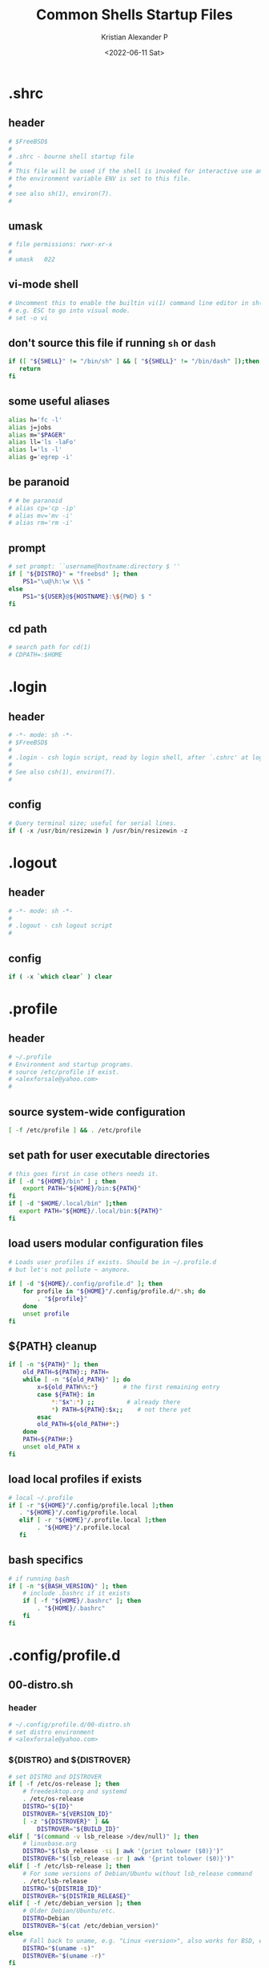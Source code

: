 #+options: ':nil *:t -:t ::t <:t H:3 \n:nil ^:t arch:headline
#+options: author:t broken-links:nil c:nil creator:nil
#+options: d:(not "LOGBOOK") date:t e:t email:nil f:t inline:t num:t
#+options: p:nil pri:nil prop:nil stat:t tags:t tasks:t tex:t
#+options: timestamp:t title:t toc:t todo:t |:t
#+title: Common Shells Startup Files
#+date: <2022-06-11 Sat>
#+author: Kristian Alexander P
#+email: alexforsale@yahoo.com
#+language: en
#+select_tags: export
#+exclude_tags: noexport
#+creator: Emacs 28.1 (Org mode 9.5.2)
#+cite_export:
#+property: EXPORT_FILE_NAME: index.html

* .shrc
:PROPERTIES:
:header-args: :tangle ~/.shrc :shebang #!/bin/sh
:END:
** header
#+begin_src sh
  # $FreeBSD$
  #
  # .shrc - bourne shell startup file
  #
  # This file will be used if the shell is invoked for interactive use and
  # the environment variable ENV is set to this file.
  #
  # see also sh(1), environ(7).
  #
#+end_src
** umask
#+begin_src sh
  # file permissions: rwxr-xr-x
  #
  # umask	022
#+end_src
** vi-mode shell
#+begin_src sh
  # Uncomment this to enable the builtin vi(1) command line editor in sh(1),
  # e.g. ESC to go into visual mode.
  # set -o vi
#+end_src
** don't source this file if running =sh= or =dash=
#+begin_src sh
  if ([ "${SHELL}" != "/bin/sh" ] && [ "${SHELL}" != "/bin/dash" ]);then
     return
  fi
#+end_src
** some useful aliases
#+begin_src sh
  alias h='fc -l'
  alias j=jobs
  alias m="$PAGER"
  alias ll='ls -laFo'
  alias l='ls -l'
  alias g='egrep -i'
#+end_src
** be paranoid
#+begin_src sh
  # # be paranoid
  # alias cp='cp -ip'
  # alias mv='mv -i'
  # alias rm='rm -i'
#+end_src
** prompt
#+begin_src sh
  # set prompt: ``username@hostname:directory $ ''
  if [ "${DISTRO}" = "freebsd" ]; then
      PS1="\u@\h:\w \\$ "
  else
      PS1="${USER}@${HOSTNAME}:\${PWD} $ "
  fi
#+end_src
** cd path
#+begin_src sh
  # search path for cd(1)
  # CDPATH=:$HOME
#+end_src
* .login
:PROPERTIES:
:header-args: :tangle ~/.login :shebang #!/usr/bin/env tcsh
:END:
** header
#+begin_src csh
     # -*- mode: sh -*-
     # $FreeBSD$
     #
     # .login - csh login script, read by login shell, after `.cshrc' at login.
     #
     # See also csh(1), environ(7).
     #
#+end_src
** config
#+begin_src csh
     # Query terminal size; useful for serial lines.
     if ( -x /usr/bin/resizewin ) /usr/bin/resizewin -z
#+end_src
* .logout
:PROPERTIES:
:header-args: :tangle ~/.logout :shebang #!/usr/bin/env tcsh
:END:
** header
#+begin_src csh
     # -*- mode: sh -*-
     #
     # .logout - csh logout script
     #
#+end_src
** config
#+begin_src csh
     if ( -x `which clear` ) clear
#+end_src
* .profile
:PROPERTIES:
:header-args: :tangle ~/.profile :shebang #!/bin/sh
:END:
** header
#+begin_src sh
  # ~/.profile
  # Environment and startup programs.
  # source /etc/profile if exist.
  # <alexforsale@yahoo.com>
  #
#+end_src
** source system-wide configuration
#+begin_src sh
  [ -f /etc/profile ] && . /etc/profile
#+end_src
** set path for user executable directories
#+begin_src sh
  # this goes first in case others needs it.
  if [ -d "${HOME}/bin" ] ; then
      export PATH="${HOME}/bin:${PATH}"
  fi
  if [ -d "$HOME/.local/bin" ];then
     export PATH="${HOME}/.local/bin:${PATH}"
  fi
#+end_src
** load users modular configuration files
#+begin_src sh
  # Loads user profiles if exists. Should be in ~/.profile.d
  # but let's not pollute ~ anymore.

  if [ -d "${HOME}/.config/profile.d" ]; then
      for profile in "${HOME}"/.config/profile.d/*.sh; do
          . "${profile}"
      done
      unset profile
  fi
#+end_src
** ${PATH} cleanup
#+begin_src sh
  if [ -n "${PATH}" ]; then
      old_PATH=${PATH}:; PATH=
      while [ -n "${old_PATH}" ]; do
          x=${old_PATH%%:*}       # the first remaining entry
          case ${PATH}: in
              ,*:"$x":*) ;;         # already there
              ,*) PATH=${PATH}:$x;;    # not there yet
          esac
          old_PATH=${old_PATH#*:}
      done
      PATH=${PATH#:}
      unset old_PATH x
  fi
#+end_src
** load local profiles if exists
#+begin_src sh
  # local ~/.profile
  if [ -r "${HOME}"/.config/profile.local ];then
     . "${HOME}"/.config/profile.local
     elif [ -r "${HOME}"/.profile.local ];then
          . "${HOME}"/.profile.local
     fi
#+end_src
** bash specifics
#+begin_src sh
  # if running bash
  if [ -n "${BASH_VERSION}" ]; then
      # include .bashrc if it exists
      if [ -f "${HOME}/.bashrc" ]; then
          . "${HOME}/.bashrc"
      fi
  fi
#+end_src
* .config/profile.d
** 00-distro.sh
:PROPERTIES:
:header-args: :tangle ~/.config/profile.d/00-distro.sh :mkdirp t :shebang #!/bin/sh
:END:
*** header
#+begin_src sh
  # ~/.config/profile.d/00-distro.sh
  # set distro environment
  # <alexforsale@yahoo.com>
#+end_src
*** ${DISTRO} and ${DISTROVER}
#+begin_src sh
  # set DISTRO and DISTROVER
  if [ -f /etc/os-release ]; then
      # freedesktop.org and systemd
      . /etc/os-release
      DISTRO="${ID}"
      DISTROVER="${VERSION_ID}"
      [ -z "${DISTROVER}" ] &&
          DISTROVER="${BUILD_ID}"
  elif [ "$(command -v lsb_release >/dev/null)" ]; then
      # linuxbase.org
      DISTRO="$(lsb_release -si | awk '{print tolower ($0)}')"
      DISTROVER="$(lsb_release -sr | awk '{print tolower ($0)}')"
  elif [ -f /etc/lsb-release ]; then
      # For some versions of Debian/Ubuntu without lsb_release command
      . /etc/lsb-release
      DISTRO="${DISTRIB_ID}"
      DISTROVER="${DISTRIB_RELEASE}"
  elif [ -f /etc/debian_version ]; then
      # Older Debian/Ubuntu/etc.
      DISTRO=Debian
      DISTROVER="$(cat /etc/debian_version)"
  else
      # Fall back to uname, e.g. "Linux <version>", also works for BSD, etc.
      DISTRO="$(uname -s)"
      DISTROVER="$(uname -r)"
  fi

  export DISTRO DISTROVER
#+end_src
** 00-locale.sh
:PROPERTIES:
:header-args: :tangle ~/.config/profile.d/00-locale.sh :shebang #!/bin/sh
:END:
*** header
#+begin_src sh
  # ~/.config/profile.d/00-locale.sh
  # locale settings
  # <alexforsale@yahoo.com>
#+end_src
*** ${LANG} and ${MM_CHARSET}
#+begin_src sh
  # language
  [ -z "${LANG}" ] && export LANG=en_US.UTF-8
  [ -z "${MM_CHARSET}" ] && export MM_CHARSET=en_US.UTF-8
#+end_src
** =01-xdg_base_directory.sh=
:PROPERTIES:
:header-args: :tangle ~/.config/profile.d/01-xdg_base_directory.sh :shebang #!/bin/sh
:END:
*** header
#+begin_src sh
  # ~/.config/profile.d/01-xdg_base_directory.sh
  # XDG Base Directory specification
  # https://wiki.archlinux.org/index.php/XDG_BASE_Directory_support
  # <alexforsale@yahoo.com>
#+end_src
*** =${XDG_CONFIG_HOME}=
#+begin_src sh
  if [ -z "${XDG_CONFIG_HOME}" ]; then
      if [ -d "${HOME}/.config" ]; then
          mkdir -p "${HOME}/.config"
      fi
  fi

  XDG_CONFIG_HOME="${HOME}/.config"
#+end_src
*** =${XDG_CACHE_HOME}=
#+begin_src sh
  if [ -z "${XDG_CACHE_HOME}" ]; then
      if [ -d "${HOME}/.cache" ]; then
          mkdir -p "${HOME}/.cache"
      fi
  fi

  XDG_CACHE_HOME="${HOME}/.cache"
#+end_src
*** =${XDG_DATA_HOME}=
#+begin_src sh
  if [ -z "${XDG_DATA_HOME}" ]; then
      if [ -d "${HOME}/.local/share" ]; then
          mkdir -p "${HOME}/.local/share"
      fi
  fi

  XDG_DATA_HOME="${HOME}/.local/share"
#+end_src
*** =${XDG_RUNTIME_DIR}=
#+begin_src sh
  if [ -z "${XDG_RUNTIME_DIR}" ]; then
      case "${DISTRO}" in
          "gentoo")
              XDG_RUNTIME_DIR="/tmp/$(id -u)-runtime-dir"
              if [ ! -d "${XDG_RUNTIME_DIR}" ];then
                 mkdir -p "${XDG_RUNTIME_DIR}"
                 chmod 0700 "${XDG_RUNTIME_DIR}"
              fi
                 ;;
                 "arch")
                     XDG_RUNTIME_DIR="/run/user/$(id -u)"
                     if [ ! -d "${XDG_RUNTIME_DIR}" ];then
                        mkdir -p "${XDG_RUNTIME_DIR}"
                        chmod 0700 "${XDG_RUNTIME_DIR}"
                     fi
                        ;;
                        "freebsd")
                            XDG_RUNTIME_DIR="/tmp/$(id -u)-runtime-dir"
                            if [ ! -d "${XDG_RUNTIME_DIR}" ];then
                               mkdir -p "${XDG_RUNTIME_DIR}"
                               chmod 0700 "${XDG_RUNTIME_DIR}"
                            fi
                               ;;
      esac
  fi
#+end_src
*** =${DBUS_SESSION_BUS_ADDRESS}=
#+begin_src sh
  if [ -z "$DBUS_SESSION_BUS_ADDRESS" ]; then
      # differs per distro
      #DBUS_SESSION_BUS_ADDRESS="unix:path=${XDG_RUNTIME_DIR}/bus"
      eval `dbus-launch --sh-syntax`
  fi
#+end_src
*** XDG User Directories
#+begin_src sh
  # XDG User Directories
  # https://wiki.archlinux.org/index.php/XDG_user_directories
  [ -z "${XDG_DESKTOP_DIR}" ] && export XDG_DESKTOP_DIR="${HOME}/Desktop"
  [ -z "${XDG_DOWNLOAD_DIR}" ] && export XDG_DOWNLOAD_DIR="${HOME}/Downloads"
  [ -z "${XDG_TEMPLATES_DIR}" ] && export XDG_TEMPLATES_DIR="${HOME}/Templates"
  [ -z "${XDG_PUBLICSHARE_DIR}" ] && export XDG_PUBLICSHARE_DIR="${HOME}/Public"
  [ -z "${XDG_DOCUMENTS_DIR}" ] && export XDG_DOCUMENTS_DIR="${HOME}/Documents"
  [ -z "${XDG_MUSIC_DIR}" ] && export XDG_MUSIC_DIR="${HOME}/Music"
  [ -z "${XDG_PICTURES_DIR}" ] && export XDG_PICTURES_DIR="${HOME}/Pictures"
  [ -z "${XDG_VIDEOS_DIR}" ] && export XDG_VIDEOS_DIR="${HOME}/Videos"

  for dir in "${XDG_DESKTOP_DIR}" "${XDG_DOWNLOAD_DIR}" "${XDG_TEMPLATES_DIR}" \
                                  "${XDG_PUBLICSHARE_DIR}" "${XDG_DOCUMENTS_DIR}" "${XDG_MUSIC_DIR}" \
                                  "${XDG_PICTURES_DIR}" "${XDG_VIDEOS_DIR}";do
             if [ ! -d "${dir}" ] || [ ! -L "${dir}" ];then
                mkdir -p "${dir}" 2>/dev/null
             fi
          done
             unset dir
#+end_src
*** Nix inside Guix
#+begin_src sh
  if [ -n "${GUIX_LOCPATH}" ] ||
         [ "${DISTRO}" = "guix" ]; then
      [ -d "${HOME}/.nix-profile/share" ] && export XDG_DATA_DIRS="${XDG_DATA_DIRS}:${HOME}/.nix-profile/share"
  fi
#+end_src
*** Exports
#+begin_src sh
  export XDG_CONFIG_HOME XDG_CACHE_HOME XDG_DATA_HOME XDG_RUNTIME_DIR DBUS_SESSION_BUS_ADDRESS
#+end_src
** 02-editors.sh
:PROPERTIES:
:header-args: :tangle ~/.config/profile.d/02-editors.sh :shebang #!/bin/sh
:END:
*** header
#+begin_src sh
  # ~/.config/profile.d/02-editors.sh
  # ${EDITOR}, ${VISUAL} and ${ALTERNATE_EDITOR}
  # <alexforsale@yahoo.com>
#+end_src
*** ${VISUAL} and ${EDITOR}
#+begin_src sh
  # chemacs-profile
  if [ -e "${HOME}/.config/chemacs/profile" ]; then
      export CHEMACS_PROFILE="$(cat ${HOME}/.config/chemacs/profile)"
  elif [ -e "${HOME}/.emacs-profile" ]; then
      export CHEMACS_PROFILE="$(cat ${HOME}/.emacs-profile)"
  fi

  [ -n "${CHEMACS_PROFILE}" ] && emacs_args="-s ${CHEMACS_PROFILE}"

  # see https://unix.stackexchange.com/questions/4859/visual-vs-editor-what-s-the-difference
  if [ "$(command -v emacs)" ];then
     export VISUAL="${VISUAL:-emacsclient -c} ${emacs_args}"
     export EDITOR="${EDITOR:-emacsclient -t} ${emacs_args}"
     if [ -z "${ORG_DIR}" ];then
        [ ! -d ~/Documents/org ] &&
            mkdir -p ~/Documents/org
     fi
        export ALTERNATE_EDITOR=${VISUAL}
        elif [ "$(command -v gvim)" ];then # in case it's available, I don't use much of this
             export EDITOR="${EDITOR:-vim}" # this should also installed
             export VISUAL="${VISUAL:-gvim}"
             export VIMINIT="let \$MYVIMRC=\"${XDG_CONFIG_HOME}/vim/vimrc\" | source \${MYVIMRC}"
        elif [ "$(command -v vim)" ];then # most distro provide this (linux that is)
             export EDITOR="${EDITOR:-vim}"
             export VISUAL="${VISUAL:-vim}"
             export VIMINIT="let \$MYVIMRC=\"${XDG_CONFIG_HOME}/vim/vimrc\" | source \${MYVIMRC}"
             mkdir -p "${XDG_CONFIG_HOME}/vim"
             touch "${XDG_CONFIG_HOME}/vim/vimrc"
        else
            [ $(command -v nvim) ] &&
                export EDITOR="${EDITOR:-nvim}"

            [ $(command -v leafpad) ] &&
                export EDITOR="${EDITOR:-leafpad}"

            [ $(command -v l3afpad) ] &&
                export EDITOR="${EDITOR:-l3afpad}"

            [ $(command -v kate) ] &&
                export EDITOR="${EDITOR:-kate}"

            [ $(command -v pluma) ] &&
                export EDITOR="${EDITOR:-pluma}"

            [ $(command -v kwrite) ] &&
                export EDITOR="${EDITOR:-kwrite}"

            [ $(command -v scribe) ] &&
                export EDITOR="${EDITOR:-scribe}"

            [ $(command -v geany) ] &&
                export EDITOR="${EDITOR:-geany}"

            [ $(command -v gedit) ] &&
                export EDITOR="${EDITOR:-gedit}"

            # most unix os provide this,
            [ $(command -v vi) ] &&
                export EDITOR="${EDITOR:-vi}"

            export VISUAL=${EDITOR}
            export ALTERNATE_EDITOR=${EDITOR}
        fi
#+end_src
** 03-terminal.sh
:PROPERTIES:
:header-args: :tangle ~/.config/profile.d/03-terminals.sh :shebang #!/bin/sh
:END:
*** header
#+begin_src sh
  # ~/.config/profile.d/03-terminal.sh
  # ${TERMINAL} apps
  # <alexforsale@yahoo.com>
#+end_src
*** ${TERMINAL}
#+begin_src sh
  # Terminal apps
  if [ "$(command -v gnome-terminal)" ];then
     export TERMINAL=${TERMINAL:-gnome-terminal}
     elif [ "$(command -v terminator)" ];then
          export TERMINAL=${TERMINAL:-terminator}
     elif [ "$(command -v tilda)" ];then
          export TERMINAL=${TERMINAL:-tilda}
     elif [ "$(command -v guake)" ];then
          export TERMINAL=${TERMINAL:-guake}
     elif [ "$(command -v konsole)" ];then
          export TERMINAL=${TERMINAL:-konsole}
     elif [ "$(command -v lxterminal)" ];then
          export TERMINAL=${TERMINAL:-lxterminal}
     elif [ "$(command -v yakuake)" ];then
          export TERMINAL=${TERMINAL:-yakuake}
     elif [ "$(command -v st)" ];then
          export TERMINAL=${TERMINAL:-st}
     elif [ "$(command -v terminology)" ];then
          export TERMINAL=${TERMINAL:-terminology}
     elif [ "$(command -v xfce4-terminal)" ];then
          export TERMINAL=${TERMINAL:-xfce4-terminal}
     elif [ "$(command -v lilyterm)" ];then
          export TERMINAL=${TERMINAL:-lilyterm}
     elif [ "$(command -v urxvt)" ];then
          export TERMINAL=${TERMINAL:-urxvt}
     elif [ "$(command -v xterm)" ];then
          export TERMINAL=${TERMINAL:-xterm}
     fi
#+end_src
** 04-security.sh
:PROPERTIES:
:header-args: :tangle ~/.config/profile.d/04-security.sh :shebang #!/bin/sh
:END:
*** header
#+begin_src sh
  # ~/.config/profile.d/04-security.sh
  # various security apps
  # <alexforsale@yahoo.com>
#+end_src
*** =${GPG_TTY}=
#+begin_src sh
  # from https://www.gnupg.org/documentation/manuals/gnupg/Invoking-GPG_002dAGENT.html
  [ -z "${GPG_TTY}" ] && export GPG_TTY="$(tty)"
#+end_src
*** =${SSH_CONNECTION}=
#+begin_src sh
  # https://wiki.gentoo.org/wiki/GnuPG#Automatically_starting_the_GPG_agent
  if [ -n "$SSH_CONNECTION" ] ;then
     export PINENTRY_USER_DATA="USE_CURSES=1"
  fi
#+end_src
*** Pinentry and GPG Agent
#+begin_src sh
  # gpg-agent
  case "${DISTRO}" in
      freebsd)
          for i in curses gnome3 gtk2 qt5 ; do
              if [ $(command -v pinentry-${i}) ]; then
                  _PINENTRY="$(command -v pinentry-${i})"
              else
                  _PINENTRY="$(command -v pinentry)"
              fi
          done

          if [ ! "$(pgrep -u ${USER} -x gpg-agent)" ];then
             /usr/local/bin/gpg-agent --enable-ssh-support \
                                      --pinentry-program ${_PINENTRY} \
                                      --daemon "$@"
             if [ -f "${HOME}/.gpg-agent-info" ];then
                . "${HOME}/.gpg-agent-info"
                export GPG_AGENT_INFO SSH_AUTH_SOCK
             fi
             fi
                ;;
                ,*)
                    # append pinentry-program since its location varied for each distro
                    [ -z "$(pgrep -u ${USER} -x gpg-agent)" ] &&
                        gpg-agent --pinentry-program "$(command -v pinentry)" > /dev/null 2>&1
                    ;;
  esac
#+end_src
*** set ssh auth sock
#+begin_src sh
  unset SSH_AGENT_PID
  if [ "${gnupg_SSH_AUTH_SOCK_by:-0}" -ne $$ ]; then
      export SSH_AUTH_SOCK="$(gpgconf --list-dirs agent-ssh-socket)"
  fi
#+end_src
*** Keychain
#+begin_src sh
  # keychain
  # https://wiki.gentoo.org/wiki/Keychain
  if [ "$(command -v keychain)" ];then
     [ -z "${HOSTNAME}" ] && HOSTNAME="$(uname -n)"
     keychain --quiet --agents "gpg,ssh"
     [ -f "${HOME}/.keychain/${HOSTNAME}-sh" ] && \
         . "${HOME}/.keychain/${HOSTNAME}-sh"
     [ -f "${HOME}/.keychain/${HOSTNAME}-sh-gpg" ] && \
         . "${HOME}/.keychain/${HOSTNAME}-sh-gpg"
  fi
#+end_src
** 05-filemanagers.sh
:PROPERTIES:
:header-args: :tangle ~/.config/profile.d/05-filemanagers.sh :shebang #!/bin/sh
:END:
*** header
#+begin_src sh
  # ~/.config/profile.d/05-filemanagers.sh
  # filemanager configuration
  # <alexforsale@yahoo.com>
#+end_src
*** ${FILE}
#+begin_src sh
  # file manager
  if [ "$(command -v ranger)" ];then
     export FILE=${FILE:-ranger}
     elif [ "$(command -v pcmanfm)" ]; then
      export FILE=${FILE:-pcmanfm}
     elif [ "$(command -v thunar)" ];then
          export FILE=${FILE:-thunar}
     elif [ "$(command -v caja)" ];then
          export FILE=${FILE:-caja}
     elif [ "$(command -v nautilus)" ];then
          export FILE=${FILE:-nautilus}
     elif [ "$(command -v nemo)" ];then
          export FILE=${FILE:-nemo}
     elif [ "$(command -v dolphin)" ];then
          export FILE${FILE:-dolpin}
     elif [ "$(command -v rox)" ];then
          export FILE=${FILE:-rox}
     fi
#+end_src
** 06-browser.sh
:PROPERTIES:
:header-args: :tangle ~/.config/profile.d/06-browser.sh :shebang #!/bin/sh
:END:
*** header
#+begin_src sh
  # ~/.config/profile.d/06-browser.sh
  # ${BROWSER} configuration
  # <alexforsale@yahoo.com>
#+end_src
*** ${BROWSER}
#+begin_src sh
  # Browser
  if [ "$(command -v google-chrome-stable)" ]; then
      export BROWSER=${BROWSER:-google-chrome-stable}
  elif [ "$(command -v midori)" ];then
       export BROWSER=${BROWSER:-midori}
  elif [ "$(command -v qutebrowser)" ];then
       export BROWSER=${BROWSER:-qutebrowser}
  elif [ "$(command -v chromium)" ];then
       export BROWSER=${BROWSER:-chromium}
  elif [ "$(command -v firefox)" ];then
       export BROWSER=${BROWSER:-firefox}
  elif [ "$(command -v seamonkey)" ];then
       export BROWSER=${BROWSER:-seamonkey}
  elif [ "$(command -v falkon)" ];then
       export BROWSER=${BROWSER:-falkon}
  else
      [ $(command -v elinks) ] &&
          export BROWSER=${BROWSER:-elinks}

      [ $(command -v lynx) ] &&
          export BROWSER=${BROWSER:-lynx}

      [ $(command -v w3m) ] &&
          export BROWSER=${BROWSER:-w3m}

      [ $(command -v links) ] &&
          export BROWSER="${BROWSER:-links -g}"
  fi
#+end_src
** =07-mail_apps.sh=
:PROPERTIES:
:header-args: :tangle ~/.config/profile.d/07-mail_apps.sh :shebang #!/bin/sh
:END:
*** header
#+begin_src sh
  # ~/.config/profile.d/07-mail_apps.sh
  # ${MAIL_APP} configuration
  # <alexforsale@yahoo.com>
#+end_src
*** =${MAIL_APP}=
#+begin_src sh
  if [ "$(command -v alpine)" ]; then
      export MAIL_APP=${MAIL_APP:-alpine}
  elif [ "$(command -v balsa)" ]; then
      export MAIL_APP=${MAIL_APP:-balsa}
  elif [ "$(command -v evolution)" ]; then
      export MAIL_APP=${MAIL_APP:-evolution}
  elif [ "$(command -v geary)" ]; then
      export MAIL_APP=${MAIL_APP:-geary}
  elif [ "$(command -v kmail)" ]; then
      export MAIL_APP=${MAIL_APP:-kmail}
  elif [ "$(command -v kube)" ]; then
      export MAIL_APP=${MAIL_APP:-kube}
  elif [ "$(command -v mailspring)" ]; then
      export MAIL_APP=${MAIL_APP:-mailspring}
  elif [ "$(command -v thunderbird)" ]; then
      export MAIL_APP=${MAIL_APP:-thunderbird}
  fi
#+end_src
** 10-polybar.sh
:PROPERTIES:
:header-args: :tangle ~/.config/profile.d/10-polybar.sh :shebang #!/bin/sh
:END:
*** header
#+begin_src sh
  # ~/.config/profile.d/10-polybar.sh
  # polybar setup
  # <alexforsale@yahoo.com>
#+end_src
*** Polybar
#+begin_src sh
  if [ $(command -v polybar) ]; then
      if [ -n "${DISPLAY}" ];then
         if [ "$(command -v polybar)" ];then
            if [ "${DISTRO}" = "freebsd" ]; then
                # not all modules are available in freebsd
                export POLYBAR_CONFIG="${POLYBAR_CONFIG:-desktop}"
            else
                # https://superuser.com/questions/877677/programatically-determine-if-an-script-is-being-executed-on-laptop-or-desktop/877796
                case $(cat /sys/class/dmi/id/chassis_type 2>/dev/null) in
                    8|9|10|11)
                        # portable
                        export POLYBAR_CONFIG="${POLYBAR_CONFIG:-laptop}"
                        ;;
                    ,*)
                        export POLYBAR_CONFIG="${POLYBAR_CONFIG:-desktop}"
                        ;;
                esac
                if [ -n "$(ls -A /sys/class/power_supply/ 2>/dev/null)" ];then
                   POLYBAR_BATTERY="$(ls -A /sys/class/power_supply/ | grep 'BAT')"
                   POLYBAR_ADAPTER="$(ls -A /sys/class/power_supply/ | grep 'ADP')"
                fi
                fi
                fi
                   # network interface
                   if [ $(command -v nmcli) ]; then
                       export POLYBAR_ETH=$(nmcli device | awk '$2=="ethernet" {print $1}')
                       export POLYBAR_WLAN=$(nmcli device | awk '$2=="wifi" {print $1}')
                   elif [ $(command -v ip) ]; then
                       export POLYBAR_ETH=$(ip link show | grep "state UP"| awk 'NR==1 {print $2}' |sed 's/\://')
                       #TODO: wireless
                   fi
                fi
                fi
#+end_src
** 10-themes.sh
:PROPERTIES:
:header-args: :tangle ~/.config/profile.d/10-themes.sh :shebang #!/bin/sh
:END:
*** header
#+begin_src sh
  # ~/.config/profile.d/10-themes.sh
  # themes configuration
  # <alexforsale@yahoo.com>
#+end_src
*** themes
#+begin_src sh
  # wal
  #if [ "$(command -v wal)" ] && [ -z "${SSH_CLIENT}" ]; then
  #    wal -R
  #fi

  if [ -n "${DESKTOP_SESSION}" ]; then
      case ${XDG_CURRENT_DESKTOP} in
          "KDE")
              if [ -n "${xrdb_args}" ]; then
                  $(command -v xrdb) -merge "${xrdb_args}" "${HOME}"/.Xresources >/dev/null 2>&1
              fi
              ;;
      esac
  fi
  export GTK_THEME=Arc-Dark
#+end_src
** 99-cargo.sh
:PROPERTIES:
:header-args: :tangle ~/.config/profile.d/99-cargo.sh :shebang #!/bin/sh
:END:
*** header
#+begin_src sh
  # ~/.config/profile.d/99-cargo.sh
  # cargo configuration
  # https://wiki.archlinux.org/index.php/Rust#Cargo
  # <alexforsale@yahoo.com>
#+end_src
*** Cargo Path
#+begin_src sh
  if [ -d "$HOME/.cargo/bin" ];then
     export PATH=$HOME/.cargo/bin:$PATH
  fi
#+end_src
** 99-ccache.sh
:PROPERTIES:
:header-args: :tangle ~/.config/profile.d/99-ccache.sh :shebang #!/bin/sh
:END:
*** header
#+begin_src sh
  # ~/.config/profile.d/99-ccache.sh
  # ccache configuration
  # <alexforsale@yahoo.com>
#+end_src
*** ccache
#+begin_src sh
  if [ "$(command -v ccache)" ] &&
         [ -d "/usr/lib/ccache/bin" ]; then
      if [ "${SHELL}" != "/bin/sh" ] &&
             [ "$(command -v pathprepend)" ]; then
          pathprepend /usr/lib/ccache/bin
      else
          export PATH=/usr/lib/ccache/bin:"${PATH}"
      fi
  fi

  case "${DISTRO}" in
      "gentoo")
          [ -r /var/cache/ccache ] &&
              export CCACHE_DIR="/var/cache/ccache"
          ;;
  esac
#+end_src
** 99-dash.sh
:PROPERTIES:
:header-args: :tangle ~/.config/profile.d/99-dash.sh :shebang #!/bin/sh
:END:
#+begin_src sh
  # ~/.config/profile.d/99-dash.sh
  # configuration for dash shells and other sh equivalent
  # <alexforsale@yahoo.com>

  if ([ "${SHELL}" = "/bin/sh" ] || [ "${SHELL}" = "/bin/dash" ]);then
     ENV=${HOME}/.shrc; export ENV
     [ -x /usr/bin/resizewin ] && /usr/bin/resizewin -z
  fi
#+end_src
** =99-doom_emacs.sh=
:PROPERTIES:
:header-args: :tangle ~/.config/profile.d/99-doom_emacs.sh :shebang #!/bin/sh
:END:
*** header
#+begin_src sh
  # ~/.config/profile.d/99-doom_emacs.sh
  # doom emacs path
  # <alexforsale@yahoo.com>
#+end_src
*** doom emacs
#+begin_src sh
  if [ "$(command -v emacs)" ] &&
         [ -e ~/.emacs.d/bin/doom ];then
     [ ! $(command -v doom) ] &&
         export PATH=${PATH}:~/.emacs.d/bin
  fi
#+end_src
** 99-elinks.sh
:PROPERTIES:
:header-args: :tangle ~/.config/profile.d/99-elinks.sh :shebang #!/bin/sh
:END:
*** header
#+begin_src sh
  # ~/.config/profile.d/99-elinks.sh
  # configuration for elinks
  # <alexforsale@yahoo.com>
#+end_src
*** elinks
#+begin_src sh
  if [ "$(command -v elinks)" ];then
     if [ -d "${XDG_CONFIG_HOME}"/elinks ];then
        if [ -d "${HOME}/.elinks" ]; then
            mv "${HOME}/.elinks" "${XDG_CONFIG_HOME}/elinks"
        else
            mkdir -p "${XDG_CONFIG_HOME}/elinks"
        fi
     fi
        export ELINKS_CONFDIR="${XDG_CONFIG_HOME}/elinks"
     fi
#+end_src
** =99-emacs_vterm.sh=
:PROPERTIES:
:header-args: :tangle ~/.config/profile.d/99-emacs_vterm.sh :shebang #!/bin/sh
:END:
*** header
#+begin_src sh
  # ~/.config/profile.d/99-emacs-vterm.sh
  # https://github.com/akermu/emacs-libvterm
  # <alexforsale@yahoo.com>
#+end_src
*** don't source this in sh
#+begin_src sh
  # dont' source this in sh
  if [ "${SHELL}" = "/bin/sh" ]; then
      return
  fi
#+end_src
*** =vterm_printf=
#+begin_src sh
  vterm_printf(){
      if [ -n "$TMUX" ]; then
          # Tell tmux to pass the escape sequences through
          # (Source: http://permalink.gmane.org/gmane.comp.terminal-emulators.tmux.user/1324)
          printf "\ePtmux;\e\e]%s\007\e\\" "$1"
      elif [ "${TERM%%-*}" = "screen" ]; then
          # GNU screen (screen, screen-256color, screen-256color-bce)
          printf "\eP\e]%s\007\e\\" "$1"
      else
          printf "\e]%s\e\\" "$1"
      fi
  }
#+end_src
*** clear
#+begin_src sh
  if [[ "$INSIDE_EMACS" = 'vterm' ]]; then
      function clear(){
          vterm_printf "51;Evterm-clear-scrollback";
          tput clear;
      }
  fi
#+end_src
*** =vterm_cmd=
#+begin_src sh
  vterm_cmd() {
      local vterm_elisp
      vterm_elisp=""
      while [ $# -gt 0 ]; do
          vterm_elisp="$vterm_elisp""$(printf '"%s" ' "$(printf "%s" "$1" | sed -e 's|\\|\\\\|g' -e 's|"|\\"|g')")"
          shift
      done
      vterm_printf "51;E$vterm_elisp"
  }
#+end_src
*** =vterm_prompt_end=
#+begin_src sh :tangle no
  vterm_prompt_end(){
      vterm_printf "51;A$(whoami)@$(hostname):$(pwd)"
  }
  PS1=$PS1'\[$(vterm_prompt_end)\]'
#+end_src
** 99-freebsd.sh
:PROPERTIES:
:header-args: :tangle ~/.config/profile.d/99-freebsd.sh :shebang #!/bin/sh
:END:
*** header
#+begin_src sh
  # ~/.config/profile.d/99-freebsd.sh
  # configuration for FreeBSD
  # <alexforsale@yahoo.com>
#+end_src
*** from the original /FreeBSD/ =~/.profile=
#+begin_src sh
  if [ "${DISTRO}" = "freebsd" ];then
     ENV=${HOME}/.shrc; export ENV
     export PAGER=less
     [ -x /usr/bin/resizewin ] && /usr/bin/resizewin -z
     [ -x /usr/bin/fortune ] && /usr/bin/fortune freebsd-tips
     # Let sh(1) know it's at home, despite /home being a symlink.
     if [ "$PWD" != "$HOME" ] && [ "$PWD" -ef "$HOME" ] ; then cd ; fi
     cd ${HOME}
  fi
#+end_src
** 99-go.sh
:PROPERTIES:
:header-args: :tangle ~/.config/profile.d/99-go.sh :shebang #!/bin/sh
:END:
*** header
#+begin_src sh
  # ~/.config/profile.d/99-go.sh
  # $GOPATH configuration
  # <alexforsale@yahoo.com>
#+end_src
*** ${GOPATH}
#+begin_src sh
  if [ "$(command -v go)" ];then
     # set GOPATH to ~/.local so we don't need
     # to add more PATH
     export GOPATH=${GOPATH:-~/.local}
  fi
#+end_src
** 99-guix.sh
:PROPERTIES:
:header-args: :tangle ~/.config/profile.d/99-guix.sh :shebang #!/bin/sh
:END:
*** header
#+begin_src sh
  # ~/.config/profile.d/99-guix.sh
  # guix configuration
  # <alexforsale@yahoo.com>
#+end_src
*** config
#+begin_src sh
  if [ -n "${GUIX_LOCPATH}" ];then
     # add /bin and /usr/bin to path
     # to add more PATH
     export PATH=${PATH}:/bin
     export PATH=${PATH}:/usr/bin
     # set the GUIX_BUILD_OPTIONS
     export GUIX_BUILD_OPTIONS="${GUIX_BUILD_OPTIONS} -v 3 -c 2 -M 2"
  fi
#+end_src
** 99-nano.sh
:PROPERTIES:
:header-args: :tangle ~/.config/profile.d/99-nano.sh :shebang #!/bin/sh
:END:
*** header
#+begin_src sh
  # ~/.config/profile.d/99-nano.sh
  # see https://nano-editor.org
  # <alexforsale@yahoo.com>
#+end_src
*** nano
#+begin_src sh
  if [ "$(command -v nano)" ]; then
      if [ ! -d "${XDG_CONFIG_HOME}/nano" ]; then
          mkdir -p "${XDG_CONFIG_HOME}/nano"
          if [ -f "${HOME}/.nanorc" ]; then
              mv "${HOME}/.nanorc" "${XDG_CONFIG_HOME}/nanorc"
          fi
      else
          if [ -f "${HOME}/.nanorc" ]; then
              mv "${HOME}/.nanorc" "${XDG_HOME_CONFIG}/nanorc.bak"
          fi
      fi
      # backups
      mkdir -p "${XDG_CONFIG_HOME}/nano/backups"
  fi
#+end_src
** 99-npm.sh
:PROPERTIES:
:header-args: :tangle ~/.config/profile.d/99-npm.sh :shebang #!/bin/sh
:END:
*** header
#+begin_src sh
  # ~/.config/profile.d/99-npm.sh
  # node packaged module configuration
  # see https://wiki.archlinux.org/index.php/Node.js
  # <alexforsale@yahoo.com>
#+end_src
*** npm
#+begin_src sh
  if [ "$(command -v npm)" ];then
     export npm_config_prefix="${HOME}/.local"
  fi
#+end_src
** 99-perl.sh
:PROPERTIES:
:header-args: :tangle ~/.config/profile.d/99-perl.sh :shebang #!/bin/sh
:END:
*** header
#+begin_src sh
  # ~/.config/profile.d/99-perl.sh
  # configuration for perl
  # <alexforsale@yahoo.com>
#+end_src
*** perl
#+begin_src sh
  [ ! -d "${HOME}/.local/perl5/bin" ] &&
      mkdir -p "${HOME}/.local/perl5/bin"
  [ ! -d "${HOME}/.local/perl5/lib/perl5" ] &&
      mkdir -p "${HOME}/.local/perl5/lib/perl5"

  PATH="${HOME}/.local/perl5/bin${PATH:+:${PATH}}"
  PERL5LIB="${HOME}/.local/perl5/lib/perl5${PERL5LIB:+:${PERL5LIB}}"
  PERL_LOCAL_LIB_ROOT="${HOME}/.local/perl5${PERL_LOCAL_LIB_ROOT:+:${PERL_LOCAL_LIB_ROOT}}"
  PERL_MB_OPT="--install_base \"${HOME}/.local/perl5\""
  PERL_MM_OPT="INSTALL_BASE=${HOME}/.local/perl5"

  export PATH PERL5LIB PERL_LOCAL_LIB_ROOT PERL_MB_OPT PERL_MM_OPT
#+end_src
** 99-ruby.sh
:PROPERTIES:
:header-args: :tangle ~/.config/profile.d/99-ruby.sh :shebang #!/bin/sh
:END:
*** header
#+begin_src sh
  # ~/.config/profile.d/99-ruby.sh
  # ruby configuration
  # <alexforsale@yahoo.com>
#+end_src
*** ruby
#+begin_src sh
  if [ "$(command -v ruby)" ] &&
         [ -d "$(ruby -e 'print Gem.user_dir')/bin" ];then
     PATH="$(ruby -e 'print Gem.user_dir')/bin:$PATH"
  fi
     export PATH
#+end_src
** 99-nix.sh
:PROPERTIES:
:header-args: :tangle ~/.config/profile.d/99-nix.sh :shebang #!/bin/sh
:END:
*** header
#+begin_src sh
  # ~/.config/profile.d/99-ruby.sh
  # nix configuration
  # <alexforsale@yahoo.com>
#+end_src
*** nix
#+begin_src sh
  [ -d "${HOME}/.nix-profile/bin" ] && export PATH=${PATH}:${HOME}/.nix-profile/bin

  if [ -n "${GUIX_LOCPATH}" ]; then
      # source profile.d
      [ -e /run/current-system/profile/etc/profile.d/nix.sh ] && . /run/current-system/profile/etc/profile.d/nix.sh
      [ -e /run/current-system/profile/etc/profile.d/nix-daemon.sh ] && . /run/current-system/profile/etc/profile.d/nix-daemon.sh
      [ -d "${HOME}/.nix-profile/share/icons" ] && export XCURSOR_PATH="${XCURSOR_PATH}:${HOME}/.nix-profile/share/icons"
  fi
#+end_src
** 99-screen.sh
:PROPERTIES:
:header-args: :tangle ~/.config/profile.d/99-screen.sh :shebang #!/bin/sh
:END:
*** header
#+begin_src sh
  # ~/.config/profile.d/99-screen.sh
  # configuration for GNU Screen
  # <alexforsale@yahoo.com>
#+end_src
*** screen
#+begin_src sh
  if [ "$(command -v screen)" ] &&
         [ ! -d "${XDG_CONFIG_HOME}/screen" ]; then
      if [ -d "${HOME}/.screen" ]; then
          mv "${HOME}/.screen" "${XDG_CONFIG_HOME}/screen"
      else
          mkdir -p "${XDG_CONFIG_HOME}/screen"
      fi
  fi
  export SCREENDIR="${XDG_CONFIG_HOME}/screen"
  chmod 700 "${SCREENDIR}"
  export SCREENRC="${SCREENDIR}/config"
#+end_src
** 99-password-store.sh
:PROPERTIES:
:header-args: :tangle ~/.config/profile.d/99-password-store.sh :shebang #!/bin/sh
:END:
*** header
#+begin_src sh
  # ~/.config/profile.d/99-password-store.sh
  # configuration for GNU Screen
  # <alexforsale@yahoo.com>
#+end_src
*** config
#+begin_src sh
  if [ -f /run/current-system/profile/lib/password-store/extensions/otp.bash ]; then
      ln -s /run/current-system/profile/lib/password-store/extensions/otp.bash \
         "${HOME}/.password-store/.extensions/"
      export PASSWORD_STORE_ENABLE_EXTENSIONS=true
  fi
#+end_src
* Tcsh/csh
** tcshrc
:PROPERTIES:
:header-args: :tangle ~/.tcshrc :shebang #!/usr/bin/env tcsh
:END:
#+begin_src csh
     # -*-mode: csh -*-
     # ~/.tcshrc - Setup user shell environment
     #
     # See also tcsh(1), environ(7).
     #

     # /etc/csh.cshrc
     #     Read first by every shell.
     # /etc/csh.login
     #     Read by login shells after /etc/csh.cshrc.
     # ~/.tcshrc
     #     Read by every shell after /etc/csh.cshrc or its equivalent.
     # ~/.history
     #     Read by login shells after ~/.tcshrc if savehist is set. See also histfile.
     # ~/.login
     #     The shell reads ~/.login after ~/.tcshrc and ~/.history. See the version shell variable.
     # ~/.cshdirs
     #     Read by login shells after ~/.login if savedirs is set. See also dirsfile.
     # ~/.logout
     #     Read by login shells at logout.
     # /bin/sh
     #     Used to interpret shell scripts not starting with a #.
     # /tmp/sh*
     #     Temporary file for < <.

     if ( -d "${HOME}"/bin ) setenv PATH ${HOME}/bin:${PATH}
     if ( -d "${HOME}"/.local/bin ) setenv PATH ${HOME}/.local/bin:${PATH}

     foreach file ( ${HOME}/.config/profile.d/*.tcsh )
         source $file
     end

     # for the login screen
     if ( $?prompt ) then
         if ( -d "${HOME}"/.config/tcsh ) then
             foreach i ( "${HOME}"/.config/tcsh/*.tcsh )
                 source $i
             end
         endif
     endif
     unset i
#+end_src
** profile.d
*** 00-distro.tcsh
#+begin_src csh :tangle ~/.config/profile.d/00-distro.tcsh :shebang #!/usr/bin/env tcsh
      # ~/.config/profile.d/00-distro.tcsh
      # set distro environment
      # <alexforsale@yahoo.com>

      # set DISTRO and DISTROVER
      if ( -f /etc/os-release ) then
          # freedesktop.org and systemd
          foreach p ( `awk -F'=' '{print $1}' /etc/os-release` )
              setenv $p `grep ^${p}= /etc/os-release | awk -F'=' '{print $2}'`
          end
          setenv DISTRO ${ID}
          if ( $?VERSION_ID ) then
              setenv DISTROVER ${VERSION_ID}
          else if ( $?BUILD_ID ) then
              setenv DISTROVER ${BUILD_ID}
          endif
          unsetenv p
          # remove other variables
          unsetenv NAME PRETTY_NAME ID BUILD_ID ANSI_COLOR HOME_URL DOCUMENTATION_URL \
                   SUPPORT_URL BUG_REPORT_URL LOGO
      else if ( -X lsb_release ) then
          setenv DISTRO `lsb_release -si | awk '{print tolower ($0)}'`
          setenv DISTROVER `lsb_release -sr | awk '{print tolower ($0)}'`
      else if ( -f /etc/lsb-release ) then
          foreach p ( `awk -F'=' '{print $1}' /etc/lsb-release` )
              setenv $p `grep ^$p /etc/lsb-release | awk -F'=' '{print $2}'`
          end
          setenv DISTRO ${DISTRIB_ID}
          setenv DISTROVER ${DISTRIB_RELEASE}
          unsetenv p LSB_VERSION DISTRIB_ID DISTRIB_RELEASE DISTRIB_DESCRIPTION
      else if ( -f /etc/debian_version )
          setenv DISTRO debian
          setenv DISTROVER `cat /etc/debian_version`
      else
          setenv DISTRO `uname -s | awk '{print tolower ($0)}'`
          setenv DISTROVER `uname -r`
      endif
#+end_src
*** 00-locale.tcsh
#+begin_src csh :tangle ~/.config/profile.d/00-locale.tcsh :shebang #!/usr/bin/env tcsh
      # ~/.config/profile.d/00-locale.tcsh
      # locale settings
      # <alexforsale@yahoo.com>

      # language
      if ( ! $?LANG ) setenv LANG en_US.UTF-8
      if ( ! $?MM_CHARSET ) setenv MM_CHARSET $LANG
#+end_src
*** =01-xdg_base_directory.tcsh=
#+begin_src csh :tangle ~/.config/profile.d/01-xdg_base_directory.tcsh :shebang #!/usr/bin/env tcsh
      # ~/.config/profile.d/01-xdg_base_directory.tcsh
      # XDG Base Directory specification
      # https://wiki.archlinux.org/index.php/XDG_BASE_Directory_support
      # <alexforsale@yahoo.com>

      if ( ! $?XDG_CONFIG_HOME ) setenv XDG_CONFIG_HOME ${HOME}/.config
      if ( ! -d $XDG_CONFIG_HOME ) mkdir -p $XDG_CONFIG_HOME

      if ( ! $?XDG_CACHE_HOME ) setenv XDG_CACHE_HOME ${HOME}/.cache
      if ( ! -d $XDG_CACHE_HOME ) mkdir -p $XDG_CACHE_HOME

      if ( ! $?XDG_DATA_HOME ) setenv XDG_DATA_HOME ${HOME}/.local/share
      if ( ! -d $XDG_DATA_HOME ) mkdir -p $XDG_DATA_HOME

      if ( ! $?XDG_RUNTIME_DIR ) then
          switch ( $DISTRO )
              case gentoo:
              case freebsd:
                  setenv XDG_RUNTIME_DIR "/tmp/`id -u`-runtime-dir"
                  breaksw
              case arch:
              case artix:
                  setenv XDG_RUNTIME_DIR "/run/user/`id-u`"
                  breaksw
          endsw
          if ( ! -d $XDG_RUNTIME_DIR ) then
              mkdir -p $XDG_RUNTIME_DIR
              chmod 0700 $XDG_RUNTIME_DIR
          endif
      endif

      #if ( ! $?DBUS_SESSIONN_BUS_ADDRESS ) setenv DBUS_SESSION_BUS_ADDRESS "unix:path=${XDG_RUNTIME_DIR}/bus"

      # XDG User Directories
      # https://wiki.archlinux.org/index.php/XDG_user_directories
      if ( ! $?XDG_DESKTOP_DIR ) setenv XDG_DESKTOP_DIR "${HOME}/Desktop"
      if ( ! $?XDG_DESKTOP_DIR ) setenv XDG_DESKTOP_DIR "${HOME}/Desktop"
      if ( ! $?XDG_DOWNLOAD_DIR ) setenv XDG_DOWNLOAD_DIR "${HOME}/Downloads"
      if ( ! $?XDG_TEMPLATES_DIR ) setenv XDG_TEMPLATES_DIR "${HOME}/Templates"
      if ( ! $?XDG_PUBLICSHARE_DIR ) setenv XDG_PUBLICSHARE_DIR "${HOME}/Public"
      if ( ! $?XDG_DOCUMENTS_DIR ) setenv XDG_DOCUMENTS_DIR "${HOME}/Documents"
      if ( ! $?XDG_MUSIC_DIR ) setenv XDG_MUSIC_DIR "${HOME}/Music"
      if ( ! $?XDG_PICTURES_DIR ) setenv XDG_PICTURES_DIR "${HOME}/Pictures"
      if ( ! $?XDG_VIDEOS_DIR ) setenv XDG_VIDEOS_DIR "${HOME}/Videos"

      foreach dir ( $XDG_DESKTOP_DIR $XDG_DOWNLOAD_DIR $XDG_TEMPLATES_DIR \
                   $XDG_PUBLICSHARE_DIR $XDG_DOCUMENTS_DIR $XDG_MUSIC_DIR \
                   $XDG_PICTURES_DIR $XDG_VIDEOS_DIR)
          if ( ! -d $dir || -L $dir ) then
              mkdir -p $dir
          endif
      end
      unset dir

      # set the location for gtk2 rc file
      setenv GTK2_RC_FILES ${XDG_CONFIG_HOME}/gtk-2.0/gtkrc
      if ( ! -d ${GTK2_RC_FILES:h} ) mkdir -p ${GTK2_RC_FILES:h}
#+end_src
*** 02-editors.tcsh
#+begin_src csh :tangle ~/.config/profile.d/01-editors.tcsh :shebang #!/usr/bin/env tcsh
      # ~/.config/profile.d/02-editors.tcsh
      # ${EDITOR}, ${VISUAL} and ${ALTERNATE_EDITOR}
      # <alexforsale@yahoo.com>

      switch ( $DISTRO )
          case gentoo:
              unsetenv VISUAL EDITOR
              breaksw
      endsw

      if ( -e "${HOME}/.config/chemacs/profile" ) then
         setenv CHEMACS_PROFILE `cat "${HOME}/.config/chemacs/profile"`
         else if ( -e "${HOME}/.emacs-profile" ) then
             setenv CHEMACS_PROFILE `cat "${HOME}/.emacs-profile"`
      endif

      if ( "${CHEMACS_PROFILE}" != "" ) then
        setenv emacs_args "-s ${CHEMACS_PROFILE}"
      endif

      # see https://unix.stackexchange.com/questions/4859/visual-vs-editor-what-s-the-difference
      if ( -X emacs ) then
          if ( ! $?VISUAL ) setenv VISUAL "emacsclient -c ${emacs_args}"
      endif

      # use vim if available for cli editor
      if ( -X nvim ) then
          if ( ! $?EDITOR ) setenv EDITOR nvim
      else if ( -X vim ) then
          if ( ! $?EDITOR ) setenv EDITOR vim
      else if ( -X emacs )
          if ( ! $?EDITOR ) setenv EDITOR "emacsclient -t ${emacs_args}"
      else
          if ( ! $?EDITOR ) setenv EDITOR vi
      endif

      if ( -X nvim-qt ) then
          if ( ! $?VISUAL ) setenv VISUAL nvim-qt
      endif

      if ( -X gvim ) then
          if ( ! $?VISUAL ) setenv VISUAL gvim
      endif

      #TODO: set VIMINIT and MYVIMRC

      foreach editor ( leafpad l3afpad kate pluma kwrite scribe geany gedit )
          if ( ! $?ALTERNATE_EDITOR  && -X $editor ) setenv ALTERNATE_EDITOR "$editor"
      end
      unset editor
#+end_src
*** 03-terminals.tcsh
#+begin_src csh :tangle ~/.config/profile.d/03-terminal.tcsh :shebang #!/usr/bin/env tcsh
      # ~/.config/profile.d/03-terminal.tcsh
      # ${TERMINAL} apps
      # <alexforsale@yahoo.com>

      # Terminal apps
      foreach terminal ( xterm urxvt lilyterm xfce4-terminal terminology \
                        st konsole lxterminal yakuake guake tilda terminator\
                        gnome-terminal sakura )
          if ( ! $?TERMINAL ) then
              if ( -X $terminal ) setenv TERMINAL $terminal
          endif
      end
      unset terminal
#+end_src
*** 04-security.tcsh
#+begin_src csh :tangle ~/.config/profile.d/04-security.tcsh :shebang #!/usr/bin/env tcsh
      # ~/.config/profile.d/04-security.tcsh
      # various security apps
      # <alexforsale@yahoo.com>

      # from https://www.gnupg.org/documentation/manuals/gnupg/Invoking-GPG_002dAGENT.html
      setenv GPG_TTY `tty`

      # https://wiki.gentoo.org/wiki/GnuPG#Automatically_starting_the_GPG_agent
      if ( $?SSH_CONNECTION ) setenv PINENTRY_USER_DATA "USE_CURSES=1"

      # gpg-agent freebsd
      switch ( $DISTRO )
          case freebsd:
              if ( ! `pgrep -u ${USER} -x gpg-agent` ) then
                  /usr/local/bin/gpg-agent --enable-ssh-support \
                                           --pinentry-program /usr/local/bin/pinentry \
                                           --daemon "$@"
                  if ( -f ${HOME}/.gpg-agent.info ) then
                      sh -c "source ${HOME}/.gpg-agent.info"
                  endif
              endif
              breaksw
          default:
              if ( ! `pgrep -u ${USER} -x gpg-agent` ) gpg-agent --pinentry-program `which pinentry` > /dev/null
              breaksw
      endsw

      # keychain
      # https://wiki.gentoo.org/wiki/Keychain
      if ( -X keychain ) then
          if ( ! $?HOSTNAME ) setenv HOSTNAME "`uname -n`"
          keychain --quiet --agents "gpg,ssh"
          if ( -f ${HOME}/.keychain/${HOSTNAME}-csh ) source ${HOME}/.keychain/${HOSTNAME}-csh
          if ( -f ${HOME}/.keychain/${HOSTNAME}-csh-gpg ) source ${HOME}/.keychain/${HOSTNAME}-csh-gpg
      endif
#+end_src
*** 05-filemanagers.tcsh
#+begin_src csh :tangle ~/.config/profile.d/05-filemanagers.tcsh :shebang #!/usr/bin/env tcsh
      # ~/.config/profile.d/05-filemanagers.tcsh
      # filemanager configuration
      # <alexforsale@yahoo.com>

      # file manager
      foreach fileman ( ranger vifm pcmanfm thunar dolphin caja nautilus nemo rox )
          if ( -X $fileman ) then
              if ( ! $?FILE ) setenv FILE $fileman
          endif
      end
      unset fileman
#+end_src
*** 06-browsers.tcsh
#+begin_src csh :tangle ~/.config/profile.d/06-browser.tcsh :shebang #!/usr/bin/env tcsh
      # ~/.config/profile.d/06-browser.tcsh
      # ${BROWSER} configuration
      # <alexforsale@yahoo.com>

      # Browser
      foreach browser ( google-chrome-stable midori qutebrowser chromium firefox seamonkey falkon elinks lynx w3m links nyxt )
          if ( -X $browser ) then
              if ( ! $?BROWSER ) setenv BROWSER $browser
          endif
      end
      unset browser

      # lynx configuration
      if ( -X lynx ) then
          setenv WWW_HOME "lite.duckduckgo.com/lite"
          if ( -f ${XDG_CONFIG_HOME}/lynx/lynx.cfg ) then
              setenv LYNX_CFG ${XDG_CONFIG_HOME}/lynx/lynx.cfg
              setenv LYNX_CFG_PATH ${XDG_CONFIG_HOME}/lynx
          endif
      endif
#+end_src
*** 07-mail.tcsh
#+begin_src csh :tangle ~/.config/profile.d/07-mail_apps.tcsh :shebang #!/usr/bin/env tcsh
      # ~/.config/profile.d/07-mail_apps.tcsh
      # ${MAIL_APP} configuration
      # <alexforsale@yahoo.com>

      foreach mail ( alpine balsa evolution geary kmail kube mailspring thunderbird )
          if ( -X $mail ) then
              if ( ! $?MAIL_APP ) setenv MAIL_APP $mail
          endif
      end
      unset mail
#+end_src
*** 08-themes.tcsh
#+begin_src csh :tangle ~/.config/profile.d/10-themes.tcsh :shebang #!/usr/bin/env tcsh
      # ~/.config/profile.d/10-themes.tcsh
      # themes configuration
      # <alexforsale@yahoo.com>

      # wal
      if ( -X wal ) then
          if ( ! $?SSH_CLIENT ) wal -R
      endif

      if ( $?DESKTOP_SESSION ) then
          if ( $?XDG_CURRENT_DESKTOP ) then
          switch ( $XDG_CURRENT_DESKTOP )
              case KDE:
                  if ( $?xrdb_args ) xrdb -merge "${xrdb_args}" ${HOME}/.Xresources
                  breaksw
          endsw
          endif
      endif
      setenv GTK_THEME "Arc-Dark"
#+end_src
*** 99-cargo.tcsh
#+begin_src csh :tangle ~/.config/profile.d/99-cargo.tcsh :shebang #!/usr/bin/env tcsh
      # ~/.config/profile.d/99-cargo.tcsh
      # cargo configuration
      # https://wiki.archlinux.org/index.php/Rust#Cargo
      # <alexforsale@yahoo.com>
      if ( -d ${HOME}/.cargo/bin ) setenv PATH ${HOME}/.cargo/bin:${PATH}
#+end_src
*** 99-ccache.tcsh
#+begin_src csh :tangle ~/.config/profile.d/99-ccache.tcsh :shebang #!/usr/bin/env tcsh
      # ~/.config/profile.d/99-ccache.tcsh
      # ccache configuration
      # <alexforsale@yahoo.com>

      if ( -X ccache ) then
          if ( -d /usr/lib/ccache/bin ) setenv PATH /usr/lib/ccache/bin:${PATH}
      endif

      switch ( $DISTRO )
          case gentoo:
              if ( -r /var/cache/ccache ) setenv CCACHE_DIR var/cache/ccache
              breaksw
      endsw
#+end_src
*** 99-elinks.tcsh
#+begin_src csh :tangle ~/.config/profile.d/99-elinks.tcsh :shebang #!/usr/bin/env tcsh
      # ~/.config/profile.d/99-elinks.tcsh
      # configuration for elinks
      # <alexforsale@yahoo.com>

      if ( -X elinks ) then
          if ( ! -d ${XDG_CONFIG_HOME}/elinks ) mkdir -p ${XDG_CONFIG_HOME}/elinks
          if ( -d ${HOME}/.elinks ) then
              mv ${HOME}/.elinks/* ${XDG_CONFIG_HOME}/elinks
              rm -rf ${HOME}/.elinks
          endif
          setenv ELINKS_CONFDIR ${XDG_CONFIG_HOME}/elinks
      endif
#+end_src
*** 99-fortune.tcsh
#+begin_src csh :tangle ~/.config/profile.d/99-fortune.tcsh :shebang #!/usr/bin/env tcsh
      # ~/.config/profile.d/99-fortune.tcsh
      # configuration for fortune
      # <alexforsale@yahoo.com>

      switch ( $DISTRO )
          case freebsd:
              if ( -X fortune ) fortune freebsd-tips
              breaksw
          case debian:
          case devuan:
              if ( -X fortune ) fortune debian-hints
              breaksw
          default:
              if ( -X fortune ) fortune linux
              breaksw
      endsw
#+end_src
*** 99-go.tcsh
#+begin_src csh :tangle ~/.config/profile.d/99-go.tcsh :shebang #!/usr/bin/env tcsh
      # ~/.config/profile.d/99-go.tcsh
      # $GOPATH configuration
      # set GOPATH to ~/.local so we don't need
      # to add more PATH
      # <alexforsale@yahoo.com>

      if ( -X go ) then
          if ( ! $?GOPATH ) setenv GOPATH ${HOME}/.local
      endif
#+end_src
*** 99-htop.tcsh
#+begin_src csh :tangle ~/.config/profile.d/99-htop.tcsh :shebang #!/usr/bin/env tcsh
      # ~/.config/profile.d/99-htop.tcsh
      # <alexforsale@yahoo.com>

      if ( -X htop ) then
          setenv HTOPRC ${XDG_CONFIG_HOME}/htop/htoprc
          mkdir -p ${HTOPRC:h}
      endif
#+end_src
*** 99-nano.tcsh
#+begin_src csh :tangle ~/.config/profile.d/99-nano.tcsh :shebang #!/usr/bin/env tcsh
      # ~/.config/profile.d/99-nano.tcsh
      # see https://nano-editor.org
      # <alexforsale@yahoo.com>
      if ( -X nano ) then
          mkdir -p ${XDG_CONFIG_HOME}/nano
          if ( -f ${HOME}/.nanorc ) mv ${HOME}/.nanorc ${XDG_CONFIG_HOME}/nano/nanorc
      endif
#+end_src
*** 99-npm.tcsh
#+begin_src csh :tangle ~/.config/profile.d/99-npm.tcsh :shebang #!/usr/bin/env tcsh
      # ~/.config/profile.d/99-npm.tcsh
      # node packaged module configuration
      # see https://wiki.archlinux.org/index.php/Node.js
      # <alexforsale@yahoo.com>
      if ( -X npm ) then
          setenv npm_config_prefix ${HOME}/.local
      endif
#+end_src
*** 99-perl.tcsh
#+begin_src csh :tangle ~/.config/profile.d/99-perl.tcsh :shebang #!/usr/bin/env tcsh
      # ~/.config/profile.d/99-perl.tcsh
      # configuration for perl
      # <alexforsale@yahoo.com>

      if ( ! -d ${HOME}/.local/perl5/bin ) mkdir -p ${HOME}/.local/perl5/bin
      if ( ! -d ${HOME}/.local/perl5/lib/perl5 ) mkdir -p ${HOME}/.local/perl5/lib/perl5

      setenv PATH ${HOME}/.local/perl5/bin:${PATH}
      if ( $?PERL5LIB ) then
          setenv PERL5LIB ${HOME}/.local/perl5/lib/perl5:${PERL5LIB}
      else
          setenv PERL5LIB ${HOME}/.local/perl5/lib/perl5
      endif

      if ( $?PERL_LOCAL_LIB_ROOT ) then
          setenv PERL_LOCAL_LIB_ROOT ${HOME}/.local/perl5:${PERL_LOCAL_LIB_ROOT}
      else
          setenv PERL_LOCAL_LIB_ROOT ${HOME}/local/perl5
      endif

      setenv PERL_MB_OPT "--install_base ${HOME}/.local/perl5"
      setenv PERL_MM_OPT "INSTALL_BASE=${HOME}/.local/perl5"
#+end_src
*** 99-ruby.tcsh
#+begin_src csh :tangle ~/.config/profile.d/99-ruby.tcsh :shebang #!/usr/bin/env tcsh
      # ~/.config/profile.d/99-ruby.tcsh
      # ruby configuration
      # <alexforsale@yahoo.com>
      if ( -X ruby ) then
          if ( -d `ruby -e 'print Gem.user_dir'`/bin ) setenv PATH "`ruby -e 'print Gem.user_dir'`/bin:${PATH}"
      endif
#+end_src
*** 99-screen.tcsh
#+begin_src csh :tangle ~/.config/profile.d/99-screen.tcsh :shebang #!/usr/bin/env tcsh
      # ~/.config/profile.d/99-screen.tcsh
      # configuration for GNU Screen
      # <alexforsale@yahoo.com>

      if ( -X screen ) then
          if ( ! -d ${XDG_CONFIG_HOME}/screen ) then
              mkdir -p ${XDG_CONFIG_HOME}/screen
              if ( -d ${HOME}/.screen ) then
                  mv ${HOME}/.screen/* ${XDG_CONFIG_HOME}/screen
                  rm -rf ${HOME}/.screen
              endif
          endif
      endif

      setenv SCREENDIR ${XDG_CONFIG_HOME}/screen
      chmod 0700 ${SCREENDIR}
      setenv SCREENRC ${SCREENDIR}/config
#+end_src
** tcsh
*** aliases.tcsh
#+begin_src csh :tangle ~/.config/tcsh/aliases.tcsh :mkdirp t :shebang #!/usr/bin/env tcsh
      # <alexforsale@yahoo.com>
      # tcsh aliases file

      unalias *

      alias	h	'history \!* 20'
      alias	j	'jobs -l'
      alias	ll	'ls -lAF'
      alias	md	mkdir
      alias	rd	rmdir
#+end_src
*** bindkey.tcsh
#+begin_src csh :tangle ~/.config/tcsh/bindkey.tcsh :mkdirp t :shebang #!/usr/bin/env tcsh
      # <alexforsale@yahoo.com>
      # tcsh keybinding file

      if ( $?tcsh ) then
          bindkey -e
          bindkey " " magic-space
          bindkey ^W backward-delete-word
          bindkey ^Z run-fg-editor
          bindkey ^[^W kill-region
      endif
#+end_src
*** options.tcsh
#+begin_src csh :tangle ~/.config/tcsh/options.tcsh :mkdirp t :shebang #!/usr/bin/env tcsh
      # <alexforsale@yahoo.com>
      # various tcsh options

      if ( $?prompt ) then
          set \
              autocorrect \
              autoexpand \
              autolist=ambiguous \
              correct=cmd \
              ellipsis \
              filec \
              history=1000 \
              killdup=erase \
              listjobs=long \
              listlinks \
              listmax=100 \
              nobeep \
      prompt='%N@%m:%B%c02%b%# ' \
              rmstar \
              savehist=(1000 merge) \

          unset promptchars

          switch ( "$OSTYPE" )
              case bsd44:
              case darwin:
              case FreeBSD:
              case NetBSD:
                  stty status ^G
                  if ( $?tcsh ) bindkey ^G stuff-char
                  breaksw
          endsw
      endif
#+end_src
*** prompt.tcsh
#+begin_src csh :tangle ~/.config/tcsh/prompt.tcsh :mkdirp t :shebang #!/usr/bin/env tcsh
      # prompt
      #  %/  The current working directory.
      #  %~  The current working directory, but with one's home
      #      directory represented by `~'
      #  %c[[0]n], %.[[0]n]
      #      The trailing component of the current working directory, or
      #      n trailing components if a digit n is given.  If n begins
      #      with `0'
      #  %C  Like %c, but without `~' substitution.
      #  %h, %!, !
      #      The current history event number.
      #  %M  The full hostname.
      #  %m  The hostname up to the first `.'.
      #  %S (%s)
      #      Start (stop) standout mode.
      #  %B (%b)
      #      Start (stop) boldfacing mode.
      #  %U (%u)
      #      Start (stop) underline mode.
      #  %t, %@
      #      The time of day in 12-hour AM/PM format.
      #  %T  Like `%t', but in 24-hour format
      #  %p  The `precise' time of day in 12-hour AM/PM format, with seconds.
      #  %P  Like `%p', but in 24-hour format
      #  \c  c is parsed as in bindkey.
      #  ^c  c is parsed as in bindkey.
      #  %%  A single `%'.
      #  %n  The user name.
      #  %N  The effective user name.
      #  %j  The number of jobs.
      #  %d  The weekday in `Day' format.
      #  %D  The day in `dd' format.
      #  %w  The month in `Mon' format.
      #  %W  The month in `mm' format.
      #  %y  The year in `yy' format.
      #  %Y  The year in `yyyy' format.
      #  %l  The shell's tty.
      #  %L  Clears from the end of the prompt to end of the display or
      #      the end of the line.
      #  %$  Expands the shell or environment variable name immediately
      #      after the `$'.
      #  %#  `>' (or the first character of the promptchars shell
      #      variable) for normal users, `#' (or the second character of
      #      promptchars) for the superuser.
      #  %{string%}
      #      Includes string as a literal escape sequence.
      #  %?  The return code of the command executed just before the
      #      prompt
      #  %R  In prompt2, the status of the parser.  In prompt3, the
      #      corrected string.  In history, the history string.
      #
      # examples:
      # standard prompt
      # %N@%m:%B%c02%b%#

      # from https://www.cs.umd.edu/~srhuang/teaching/code_snippets/prompt_color.tcsh.html
      # Colors!
      set     red="%{\033[1;31m%}"
      set   green="%{\033[0;32m%}"
      set  yellow="%{\033[1;33m%}"
      set    blue="%{\033[1;34m%}"
      set magenta="%{\033[1;35m%}"
      set purple="%{\033[0;35m%}"
      set    cyan="%{\033[1;36m%}"
      set   white="%{\033[0;37m%}"
      set     end="%{\033[0m%}" # This is needed at the end...

      switch ($DISTRO)
          case "freebsd":
              # red
              set prompt="${green}%n${red}@%m ${white}%~ ${green}%%${end} "
              breaksw
          case "artix":
          case "arch":
              set prompt="${green}%n${blue}@%m ${white}%~ ${green}%%${end} "
              breaksw
          case debian:
          case devuan:
          case ubuntu:
              # purple
              set prompt="${green}%n${purple}@%m ${white}%~ ${green}%%${end} "
              breaksw
          case gentoo:
              # purple
              set prompt="${green}%n${magenta}@%m ${white}%~ ${green}%%${end} "
              breaksw
          default:
              set prompt="${green}%n${yellow}@%m ${white}%~ ${green}%%${end} "
              breaksw
      endsw

      unset red green yellow blue magenta cyan yellow white purple end
#+end_src
* zsh
** .zshenv
#+begin_src sh :tangle ~/.zshenv :shebang #!/usr/bin/env zsh
  [ -z "${ZDOTDIR}" ] && export ZDOTDIR="${XDG_CONFIG_HOME:-$HOME/.config}/zsh"
#+end_src
** ~/.config/zsh
*** .zshrc
:PROPERTIES:
:header-args: :tangle ~/.config/zsh/.zshrc :shebang #!/usr/bin/env zsh :mkdirp t
:END:
**** config
#+begin_src sh
  # <alexforsale@yahoo.com>
  # minimal zsh

  if [ -d "${ZDOTDIR}"/conf.d ]; then
      for files in "${ZDOTDIR}"/conf.d/*.zsh; do
          [ -r "${files}" ] &&
              . "${files}"
      done

      unset files
  fi

  # local zshrc
  if [ -f "${ZDOTDIR}"/.zshrc.local ]; then
      . "${ZDOTDIR}"/.zshrc.local
  fi
#+end_src
*** .zprofile
:PROPERTIES:
:header-args: :tangle ~/.config/zsh/.zprofile :shebang #!/usr/bin/env zsh
:END:
**** config
#+begin_src sh
  [ -e "${HOME}/.profile" ] && . "${HOME}/.profile"
#+end_src
*** .zlogout
:PROPERTIES:
:header-args: :tangle ~/.config/zsh/.zlogout :shebang #!/usr/bin/env zsh
:END:
**** config
#+begin_src sh
  # <alexforsale@yahoo.com>

  if [ ${SHLVL} = 1 ]; then
      [ -x /usr/bin/clear ] && /usr/bin/clear
  fi

  # end of "${ZDOTDIR}"/.zlogout
#+end_src
*** .zlogin
:PROPERTIES:
:header-args: :tangle ~/.config/zsh/.zlogin :shebang #!/usr/bin/env zsh
:END:
**** config
#+begin_src sh
  # .zlogin is sourced in login shells.  It should
  # contain commands that should be executed only in
  # login shells.  It should be used to set the terminal
  # type and run a series of external commands (fortune,
  # msgs, from, etc).
  #
  # <alexforsale@yahoo.com>
  mesg y
  #fortune linux
#+end_src
** ~/.config/zsh/conf.d
*** 20-completions.zsh
:PROPERTIES:
:header-args: :tangle ~/.config/zsh/conf.d/20-completions.zsh :shebang #!/usr/bin/env zsh :mkdirp t
:END:
**** header
#+begin_src sh
  # <alexforsale@yahoo.com>
  # completions settings
#+end_src
**** config
#+begin_src sh
  # Tab completion
  autoload -Uz compinit && compinit
  autoload -Uz promptinit && promptinit
  setopt complete_in_word         # cd /ho/sco/tm<TAB> expands to /home/scott/tmp
  setopt auto_menu                # show completion menu on succesive tab presses
  setopt autocd                   # cd to a folder just by typing it's name
  ZLE_REMOVE_SUFFIX_CHARS=$' \t\n;&' # These "eat" the auto prior space after a tab complete

  autoload -U select-word-style
  select-word-style bash # only alphanumeric characters are considered word characters

  # formatting and messages
  zstyle ':completion:*' verbose yes
  zstyle ':completion:*:descriptions' format '%B%d%b'
  zstyle ':completion:*:messages' format '%d'
  zstyle ':completion:*:warnings' format 'No matches for: %d'
  zstyle ':completion:*:corrections' format '%B%d (errors: %e)%b'
  zstyle ':completion:*' group-name ''

  # match uppercase from lowercase
  zstyle ':completion:*' matcher-list 'm:{a-z}={A-Z}'

  # offer indexes before parameters in subscripts
  zstyle ':completion:*:*:-subscript-:*' tag-order indexes parameters
#+end_src
*** 20-modules.zsh
:PROPERTIES:
:header-args: :tangle ~/.config/zsh/conf.d/20-modules.zsh :shebang #!/usr/bin/env zsh
:END:
**** header
#+begin_src sh
  # <alexforsale@yahoo.com>
  # modules settings
#+end_src
**** config
#+begin_src sh
  # Autoload zsh modules when they are referenced
  zmodload -a zsh/zpty zpty
  zmodload -a zsh/zprof zprof
  zmodload -ap zsh/mapfile mapfile
  # stat(1) is now commonly an external command, so just load zstat
  zmodload -aF zsh/stat b:zstat
#+end_src
*** 20-styles.zsh
:PROPERTIES:
:header-args: :tangle ~/.config/zsh/conf.d/20-styles.zsh :shebang #!/usr/bin/env zsh
:END:
**** header
#+begin_src sh
  # <alexforsale@yahoo.com>
  # ux, themes, and style settings
#+end_src
**** config
#+begin_src sh
  # ctrl-s will no longer freeze the terminal.
  stty erase "^?"

  # alert me if something failed
  #setopt printexitvalue

  # don't warn me about bg processes when exiting
  setopt nocheckjobs

  # try to avoid the 'zsh: no matches found...'
  setopt nonomatch

  if [ $(ls --version &>/dev/null) ]; then
      lsflags="--color --group-directories-first -F"
  else
      lsflags="-GF"
      export CLICOLOR=1
  fi

  # simple prompt
  case "${DISTRO}" in
      "artix"|"arch")
          # blue
          prompt="%F{green}%n%f%F{white}@%f%F{blue}%M%f: %F{white}%~%f %# "
          ;;
      "debian"|"devuan"|"ubuntu")
          prompt="%F{green}%n%f%F{white}@%f%F{purple}%M%f: %F{white}%~%f %# "
          ;;
      "freebsd")
          prompt="%F{green}%n%f%F{white}@%f%F{red}%M%f: %F{white}%~%f %# "
          ;;
      "gentoo")
          prompt="%F{green}%n%f%F{white}@%f%B%F{magenta}%M%f%b: %F{white}%~%f %# "
          ;;
      "guix")
          prompt="%F{green}%n%f%F{white}@%f%B%F{yellow}%M%f%b: %F{white}%~%f %# "
          ;;
  esac
#+end_src
*** 21-bindings.zsh
:PROPERTIES:
:header-args: :tangle ~/.config/zsh/conf.d/21-bindings.zsh :shebang #!/usr/bin/env zsh
:END:
**** header
#+begin_src sh
  # <alexforsale@yahoo.com>
  # keybindings
#+end_src
**** config
#+begin_src sh
  bindkey -e # emacs key bindings
  # but use the vi navigation keys (hjkl) besides cursor keys in menu completion
  zstyle ':completion:*' menu select ''
  zmodload zsh/complist
  bindkey -M menuselect 'h' vi-backward-char        # left
  bindkey -M menuselect 'k' vi-up-line-or-history   # up
  bindkey -M menuselect 'l' vi-forward-char         # right
  bindkey -M menuselect 'j' vi-down-line-or-history # bottom
#+end_src
*** 30-aliases.zsh
:PROPERTIES:
:header-args: :tangle ~/.config/zsh/conf.d/30-aliases.zsh :shebang #!/usr/bin/env zsh
:END:
**** header
#+begin_src sh
  # <alexforsale@yahoo.com>
  # zsh aliases
#+end_src
**** config
#+begin_src sh
  # Aliases
  alias ls="ls ${lsflags}"
  alias ll="ls ${lsflags} -l"
  alias la="ls ${lsflags} -la"
  alias h="history"
  alias hg="history -1000 | grep -i"
  alias m="less"
  alias dotconfig="$(command -v git) --git-dir=${HOME}/Projects/personal/dotfiles --work-tree=${HOME}"
#+end_src
*** 30-history.zsh
:PROPERTIES:
:header-args: :tangle ~/.config/zsh/conf.d/30-history.zsh :shebang #!/usr/bin/env zsh
:END:
**** header
#+begin_src sh
  # <alexforsale@yahoo.com>
  # History settings
#+end_src
**** config
#+begin_src sh
  HISTFILE=~/.history-zsh
  HISTSIZE=10000
  SAVEHIST=10000
  setopt append_history           # allow multiple sessions to append to one history
  setopt bang_hist                # treat ! special during command expansion
  setopt extended_history         # Write history in :start:elasped;command format
  setopt hist_expire_dups_first   # expire duplicates first when trimming history
  setopt hist_find_no_dups        # When searching history, don't repeat setopt hist_ignore_dups         # ignore duplicate entries of previous events
  setopt hist_ignore_space        # prefix command with a space to skip it's recording
  setopt hist_reduce_blanks       # Remove extra blanks from each command added to history
  setopt hist_verify              # Don't execute immediately upon history expansion
  setopt inc_append_history       # Write to history file immediately, not when shell quits
  setopt share_history            # Share history among all sessions
  setopt histallowclobber         # add `|' to output redirections in the history
#+end_src
*** 99-others.zsh
:PROPERTIES:
:header-args: :tangle ~/.config/zsh/conf.d/99-others.zsh :shebang #!/usr/bin/env zsh
:END:
**** header
#+begin_src sh
  # <alexforsale@yahoo.com>
  # other uncategorized zsh settings
#+end_src
**** config
#+begin_src sh
  setopt interactive_comments     # allow # comments in shell; good for copy/paste
  unsetopt correct_all            # I don't care for 'suggestions' from ZSH
  export BLOCK_SIZE="'1"          # Add commas to file sizes

  # automatically remove duplicates from these arrays
  typeset -U path cdpath fpath manpath

  # warning if file exists ('cat /dev/null > ~/.zshrc')
  setopt nocheckjobs

  MAILCHECK=300
#+end_src
